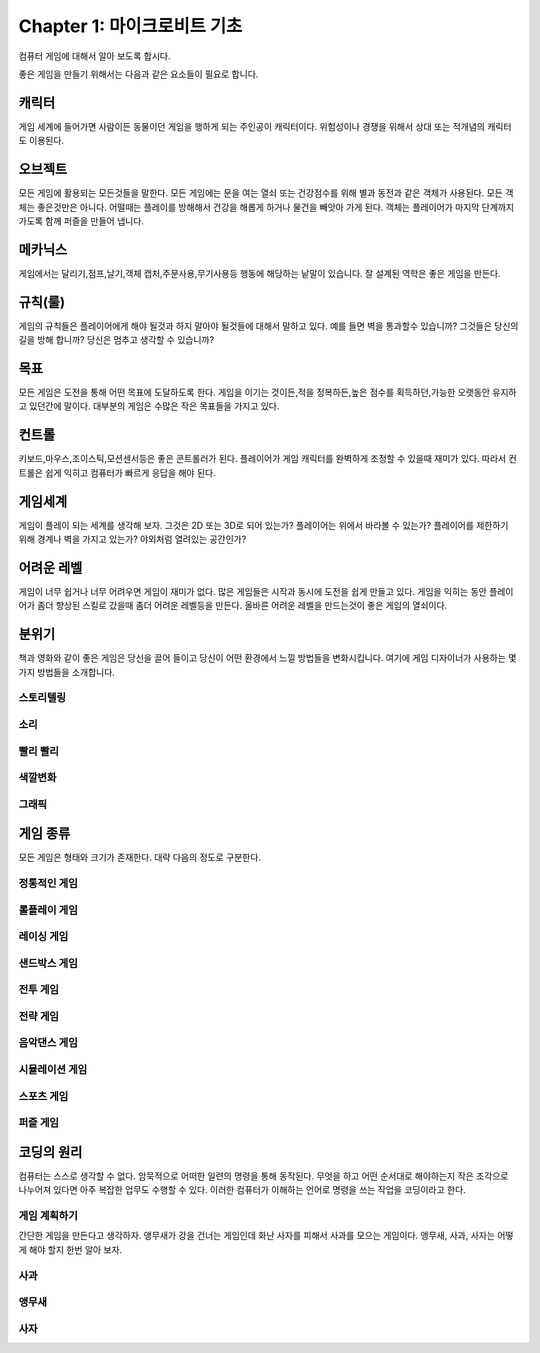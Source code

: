 Chapter 1: 마이크로비트 기초
===================================

컴퓨터 게임에 대해서 알아 보도록 합시다.

좋은 게임을 만들기 위해서는 다음과 같은 요소들이 필요로 합니다.




캐릭터
----------------------
게임 세계에 들어가면 사람이든 동물이던 게임을 행하게 되는 주인공이 캐릭터이다.
위험성이나 경쟁을 위해서 상대 또는 적개념의 캐릭터도 이용된다.

.. image:: ./img/chapter1-1.png


오브젝트
----------------------
모든 게임에 활용되는 모든것들을 말한다.
모든 게임에는 문을 여는 열쇠 또는 건강점수를 위해 별과 동전과 같은 객체가 사용된다.
모든 객체는 좋은것만은 아니다. 어떨때는 플레이를 방해해서 건강을 해롭게 하거나
물건을 빼앗아 가게 된다.
객체는 플레이어가 마지막 단계까지 가도록 함께 퍼즐을 만들어 냅니다.


.. image:: ./img/chapter1-2.png


메카닉스
----------------------

게임에서는 달리기,점프,날기,객체 캡처,주문사용,무기사용등 행동에 해당하는 낱말이 있습니다.
잘 설계된 역학은 좋은 게임을 만든다.

.. image:: ./img/chapter1-3.png




규칙(룰)
----------------------

게임의 규칙들은 플레이어에게 해야 될것과 하지 말아야 될것들에 대해서 말하고 있다.
예를 들면 벽을 통과할수 있습니까? 그것들은 당신의 길을 방해 합니까?
당신은 멈추고 생각할 수 있습니까?


.. image:: ./img/chapter1-4.png


목표
----------------------
모든 게임은 도전을 통해 어떤 목표에 도달하도록 한다.
게임을 이기는 것이든,적을 정복하든,높은 점수를 획득하던,가능한 오랫동안 유지하고 있던간에 말이다.
대부분의 게임은 수많은 작은 목표들을 가지고 있다.


.. image:: ./img/chapter1-5.png

컨트롤
----------------------
키보드,마우스,조이스틱,모션센서등은 좋은 콘트롤러가 된다.
플레이어가 게임 캐릭터를 완벽하게 조정할 수 있을때 재미가 있다.
따라서 컨트롤은 쉽게 익히고 컴퓨터가 빠르게 응답을 해야 된다.

.. image:: ./img/chapter1-6.png


게임세계
----------------------
게임이 플레이 되는 세계를 생각해 보자.
그것은 2D 또는 3D로 되어 있는가?
플레이어는 위에서 바라볼 수 있는가?
플레이어를 제한하기 위해 경계나 벽을 가지고 있는가?
야외처럼 열려있는 공간인가?

.. image:: ./img/chapter1-7.png


어려운 레벨
----------------------
게임이 너무 쉽거나 너무 어려우면 게임이 재미가 없다.
많은 게임들은 시작과 동시에 도전을 쉽게 만들고 있다.
게임을 익히는 동안 플레이어가 좀더 향상된 스킬로 갔을때
좀더 어려운 레벨등을 만든다.
올바른 어려운 레벨을 만드는것이 좋은 게임의 열쇠이다.



.. image:: ./img/chapter1-8.png


분위기
----------------------
책과 영화와 같이 좋은 게임은 당신을 끌어 들이고 당신이 어떤 환경에서 느낄 방법들을 변화시킵니다.
여기에 게임 디자이너가 사용하는 몇가지 방법들을 소개합니다.

스토리텔링
~~~~~~~~~~~~~~

.. image:: ./img/chapter1-9.png



소리
~~~~~~~~~~~~~~

.. image:: ./img/chapter1-10.png



빨리 빨리
~~~~~~~~~~~~~~


.. image:: ./img/chapter1-11.png



색깔변화
~~~~~~~~~~~~~~

.. image:: ./img/chapter1-12.png



그래픽
~~~~~~~~~~~~~~


.. image:: ./img/chapter1-13.png



게임 종류
----------------------
모든 게임은 형태와 크기가 존재한다.
대략 다음의 정도로 구분한다.


정통적인 게임
~~~~~~~~~~~~~~

.. image:: ./img/chapter1-14.png



롤플레이 게임
~~~~~~~~~~~~~~

.. image:: ./img/chapter1-15.png


레이싱 게임
~~~~~~~~~~~~~~

.. image:: ./img/chapter1-16.png


샌드박스 게임
~~~~~~~~~~~~~~

.. image:: ./img/chapter1-17.png


전투 게임
~~~~~~~~~~~~~~

.. image:: ./img/chapter1-18.png


전략 게임
~~~~~~~~~~~~~~

.. image:: ./img/chapter1-19.png


음악댄스 게임
~~~~~~~~~~~~~~

.. image:: ./img/chapter1-20.png


시뮬레이션 게임
~~~~~~~~~~~~~~~~~~

.. image:: ./img/chapter1-21.png


스포츠 게임
~~~~~~~~~~~~~~

.. image:: ./img/chapter1-22.png


퍼즐 게임
~~~~~~~~~~~~~~

.. image:: ./img/chapter1-23.png



코딩의 원리
----------------------
컴퓨터는 스스로 생각할 수 없다. 암묵적으로 어떠한 일련의 명령을 통해 동작된다.
무엇을 하고 어떤 순서대로 해야하는지 작은 조각으로 나누어져 있다면 아주 복잡한 업무도 수행할 수 있다.
이러한 컴퓨터가 이해하는 언어로 명령을 쓰는 작업을 코딩이라고 한다.



게임 계획하기
~~~~~~~~~~~~~~
간단한 게임을 만든다고 생각하자.
앵무새가 강을 건너는 게임인데 화난 사자를 피해서 사과를 모으는 게임이다.
앵무새, 사과, 사자는 어떻게 해야 할지 한번 알아 보자.



사과
~~~~~~~~~~~~~

.. image:: ./img/chapter1-24.png


앵무새
~~~~~~~~~~~~~

.. image:: ./img/chapter1-25.png


사자
~~~~~~~~~~~~~

.. image:: ./img/chapter1-26.png
